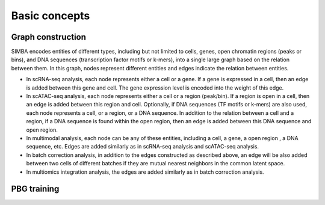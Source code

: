 ================
Basic concepts
================


Graph construction
~~~~~~~~~~~~~~~~~~
SIMBA encodes entities of different types, including but not limited to cells, genes, open chromatin regions (peaks or bins), and DNA sequences (transcription factor motifs or k-mers), into a single large graph based on the relation between them. In this graph, nodes represent different entities and edges indicate the relation between entities. 

* In scRNA-seq analysis, each node represents either a cell or a gene. If a gene is expressed in a cell, then an edge is added between this gene and cell. The gene expression level is encoded into the weight of this edge.

* In scATAC-seq analysis, each node represents either a cell or a region (peak/bin). If a region is open in a cell, then an edge is added between this region and cell. Optionally, if DNA sequences (TF motifs or k-mers) are also used, each node represents a cell, or a region, or a DNA sequence. In addition to the relation between a cell and a region, if a DNA sequence is found within the open region, then an edge is added between this DNA sequence and open region.

* In multimodal analysis, each node can be any of these entities, including a cell, a gene, a open region , a DNA sequence, etc. Edges are added similarly as in scRNA-seq analysis and scATAC-seq analysis.

* In batch correction analysis, in addition to the edges constructed as described above, an edge will be also added between two cells of different batches if they are mutual nearest neighbors in the common latent space.

* In multiomics integration analysis, the edges are added similarly as in batch correction analysis. 

PBG training
~~~~~~~~~~~~